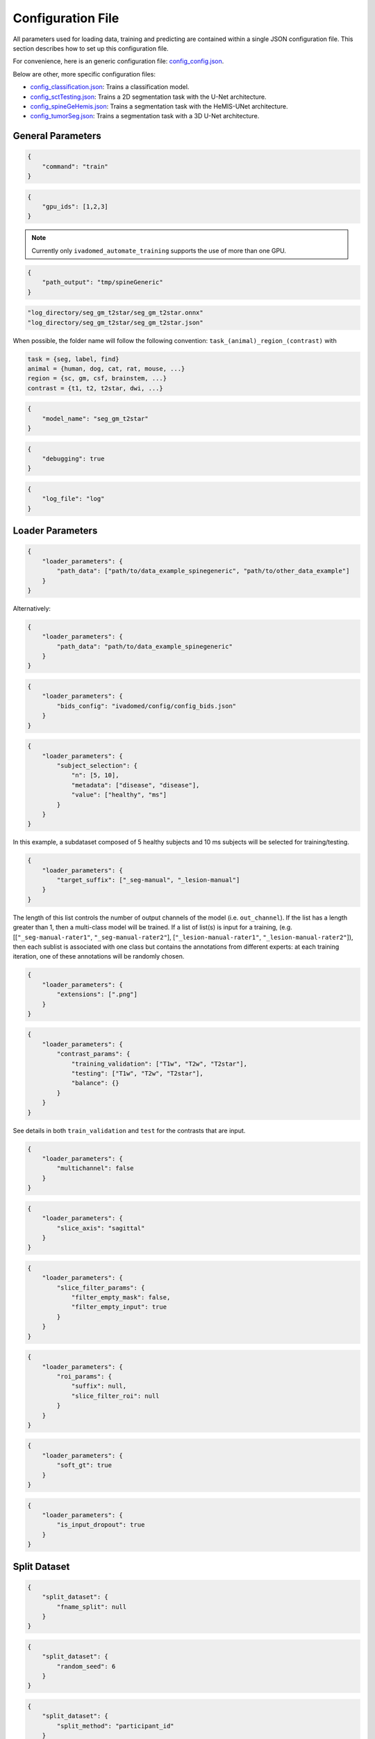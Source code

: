 Configuration File
==================

All parameters used for loading data, training and predicting are contained
within a single JSON configuration file. This section describes how to set up
this configuration file.

For convenience, here is an generic configuration file:
`config\_config.json <https://raw.githubusercontent.com/ivadomed/ivadomed/master/ivadomed/config/config.json>`__.

Below are other, more specific configuration files:

- `config\_classification.json <https://raw.githubusercontent.com/ivadomed/ivadomed/master/ivadomed/config/config_classification.json>`__: Trains a classification model.

- `config\_sctTesting.json <https://raw.githubusercontent.com/ivadomed/ivadomed/master/ivadomed/config/config_sctTesting.json>`__: Trains a 2D segmentation task with the U-Net architecture.

- `config\_spineGeHemis.json <https://raw.githubusercontent.com/ivadomed/ivadomed/master/ivadomed/config/config_spineGeHemis.json>`__: Trains a segmentation task with the HeMIS-UNet architecture.

- `config\_tumorSeg.json <https://raw.githubusercontent.com/ivadomed/ivadomed/master/ivadomed/config/config_tumorSeg.json>`__: Trains a segmentation task with a 3D U-Net architecture.


General Parameters
------------------


.. jsonschema::

    {
        "$schema": "http://json-schema.org/draft-04/schema#",
        "title": "command",
        "description": "Run the specified command.",
        "type": "string",
        "options": {"train": "train a model on a training/validation sub-datasets",
                    "test": "evaluate a trained model on a testing sub-dataset",
                    "segment": "segment a entire dataset using a trained model"
        }
    }

.. code-block:: JSON

    {
        "command": "train"
    }


.. jsonschema::

    {
        "$schema": "http://json-schema.org/draft-04/schema#",
        "title": "gpu_ids",
        "description": "List of IDs of one or more GPUs to use.",
        "type": "list * integer"
    }

.. code-block:: JSON

    {
        "gpu_ids": [1,2,3]
    }

.. note::
    Currently only ``ivadomed_automate_training`` supports the use of more than one GPU.


.. jsonschema::

    {
        "$schema": "http://json-schema.org/draft-04/schema#",
        "title": "log_directory",
        "description": "Folder name that will contain the output files (e.g., trained model,
            predictions, results).",
        "type": "string"
    }




.. code-block:: JSON

    {
        "path_output": "tmp/spineGeneric"
    }


.. jsonschema::

    {
        "$schema": "http://json-schema.org/draft-04/schema#",
        "title": "model_name",
        "description": "Folder name containing the trained model (ONNX format) and its configuration
            file, located within ``log_directory/``",
        "type": "string"
    }



.. code-block:: sh

    "log_directory/seg_gm_t2star/seg_gm_t2star.onnx"
    "log_directory/seg_gm_t2star/seg_gm_t2star.json"

When possible, the folder name will follow the following convention:
``task_(animal)_region_(contrast)`` with

.. code-block:: sh

   task = {seg, label, find}
   animal = {human, dog, cat, rat, mouse, ...}
   region = {sc, gm, csf, brainstem, ...}
   contrast = {t1, t2, t2star, dwi, ...}


.. code-block:: JSON

   {
       "model_name": "seg_gm_t2star"
   }


.. jsonschema::

    {
        "$schema": "http://json-schema.org/draft-04/schema#",
        "title": "debugging",
        "description": "Extended verbosity and intermediate outputs.",
        "type": "boolean"
    }



.. code-block:: JSON

    {
        "debugging": true
    }


.. jsonschema::

    {
        "$schema": "http://json-schema.org/draft-04/schema#",
        "title": "log_file",
        "description": "Name of the file to be logged to, located within ``log_directory/``",
        "type": "string"
    }



.. code-block:: JSON

    {
        "log_file": "log"
    }


Loader Parameters
-----------------

.. jsonschema::

    {
        "$schema": "http://json-schema.org/draft-04/schema#",
        "title": "path_data",
        "description": "Path(s) of the BIDS folder(s).",
        "type": "list or str"
    }


.. code-block:: JSON

    {
        "loader_parameters": {
            "path_data": ["path/to/data_example_spinegeneric", "path/to/other_data_example"]
        }
    }

Alternatively:


.. code-block:: JSON

    {
        "loader_parameters": {
            "path_data": "path/to/data_example_spinegeneric"
        }
    }


.. jsonschema::

    {
        "$schema": "http://json-schema.org/draft-04/schema#",
        "title": "bids_config",
        "description": "(Optional). Path of the custom BIDS configuration file for
            BIDS non-compliant modalities",
        "type": "string"
    }



.. code-block:: JSON

    {
        "loader_parameters": {
            "bids_config": "ivadomed/config/config_bids.json"
        }
    }


.. jsonschema::

    {
        "$schema": "http://json-schema.org/draft-04/schema#",
        "title": "subject_selection",
        "description": "Used to specify a custom subject selection from a dataset.",
        "type": "dict",
        "options": {
            "n": {
                "description": "List containing the number subjects of each metadata.",
                "type": "list"
            },
            "metadata": {
                "$$description": [
                    "List of metadata used to select the subjects. Each metadata should be the name\n",
                    "of a column from the participants.tsv file."
                ],
                "type": "list"
            },
            "value": {
                "description": "List of metadata values of the subject to be selected.",
                "type": "list"
            }
        }
    }




.. code-block:: JSON

    {
        "loader_parameters": {
            "subject_selection": {
                "n": [5, 10],
                "metadata": ["disease", "disease"],
                "value": ["healthy", "ms"]
            }
        }
    }

In this example, a subdataset composed of 5 healthy subjects and 10 ms subjects will be selected
for training/testing.


.. jsonschema::

    {
        "$schema": "http://json-schema.org/draft-04/schema#",
        "title": "target_suffix",
        "description": "Suffix list of the derivative file containing the ground-truth of interest.",
        "type": "list * string"
    }



.. code-block:: JSON

    {
        "loader_parameters": {
            "target_suffix": ["_seg-manual", "_lesion-manual"]
        }
    }

The length of this list controls the number of output channels of the model (i.e.
``out_channel``). If the list has a length greater than 1, then a
multi-class model will be trained. If a list of list(s) is input for a
training, (e.g. [[``"_seg-manual-rater1"``, ``"_seg-manual-rater2"``],
[``"_lesion-manual-rater1"``, ``"_lesion-manual-rater2"``]), then each
sublist is associated with one class but contains the annotations from
different experts: at each training iteration, one of these annotations
will be randomly chosen.


.. jsonschema::

    {
        "$schema": "http://json-schema.org/draft-04/schema#",
        "title": "extensions",
        "description": "Used to specify a list of file extensions to be selected for
            training/testing. If not specified, then `.nii` and `.nii.gz` will be used by default.",
        "type": "list, string"
    }



.. code-block:: JSON

    {
        "loader_parameters": {
            "extensions": [".png"]
        }
    }


.. jsonschema::

    {
        "$schema": "http://json-schema.org/draft-04/schema#",
        "title": "contrast_params",
        "type": "dict",
        "options": {
            "train_validation": {
                "type": "list, string",
                "$$description": [
                    "List of image contrasts (e.g. ``T1w``, ``T2w``) loaded for the training and\n",
                    "validation. If ``multichannel`` is ``true``, this list represents the different\n",
                    "channels of the input tensors (i.e. its length equals model's ``in_channel``).\n",
                    "Otherwise, the contrasts are mixed and the model has only one input channel\n",
                    "(i.e. model's ``in_channel=1``)"
                ]
            },
            "test": {
                "type": "list, string",
                "$$description": [
                    "List of image contrasts (e.g. ``T1w``, ``T2w``) loaded in the testing dataset.\n",
                    "Same comment as for ``train_validation`` regarding ``multichannel``."
                ]
            },
            "balance": {
                "type": "dict",
                "$$description": [
                    "Enables to weight the importance of specific channels (or contrasts) in the\n",
                    "dataset: e.g. ``{'T1w': 0.1}`` means that only 10% of the available ``T1w``\n",
                    "images will be included into the training/validation/test set. Please set\n",
                    "``multichannel`` to ``false`` if you are using this parameter."
                ]
            }
        }
    }



.. code-block:: JSON

    {
        "loader_parameters": {
            "contrast_params": {
                "training_validation": ["T1w", "T2w", "T2star"],
                "testing": ["T1w", "T2w", "T2star"],
                "balance": {}
            }
        }
    }


.. jsonschema::

    {
        "$schema": "http://json-schema.org/draft-04/schema#",
        "title": "multichannel",
        "description": "Indicated if more than a contrast (e.g. ``T1w`` and ``T2w``) is
            used by the model.",
        "type": "boolean"
    }

See details in both ``train_validation`` and ``test`` for the contrasts that are input.



.. code-block:: JSON

    {
        "loader_parameters": {
            "multichannel": false
        }
    }


.. jsonschema::

    {
        "$schema": "http://json-schema.org/draft-04/schema#",
        "title": "slice_axis",
        "description": "Sets the slice orientation for 3D NIfTI files on which the model will be used.",
        "type": "string",
        "options": {"sagittal": "plane dividing body into left/right",
                    "coronal": "plane dividing body into front/back",
                    "axial": "plane dividing body into top/bottom"
        }
    }



.. code-block:: JSON

    {
        "loader_parameters": {
            "slice_axis": "sagittal"
        }
    }


.. jsonschema::

    {
        "$schema": "http://json-schema.org/draft-04/schema#",
        "title": "slice_filter_params",
        "description": "Discard a slice or 2D patch from the dataset if it meets a condition, see below.",
        "type": "dict",
        "options": {
            "filter_empty_input": {
                "type": "boolean",
                "description": "Discard slices where all voxel intensities are zeros."
            },
            "filter_empty_mask": {
                "type": "boolean",
                "description": "Discard slices where all voxel labels are zeros."
            },
            "filter_absent_class": {
                "type": "boolean",
                "$$description": [
                    "Discard slices where all voxel labels are zero for one or more classes\n",
                    "(this is most relevant for multi-class models that need GT for all classes at training time)."
                ]
            },
            "filter_classification": {
                "type": "boolean",
                "$$description": [
                    "Discard slices where all images fail a custom classifier filter. If used,\n",
                    "``classifier_path`` must also be specified, pointing to a saved PyTorch classifier."
                ]
            },
            "filter_empty_input_patch": {
                "type": "boolean",
                "description": "Discard 2D patches where all voxel intensities are zeros at training time."
            },
            "filter_empty_mask_patch": {
                "type": "boolean",
                "description": "Discard 2D patches where all voxel labels are zeros at training time."
            },
            "filter_absent_class_patch": {
                "type": "boolean",
                "$$description": [
                    "Discard 2D patches where all voxel labels are zero for one or more classes at training time\n",
                    "(this is most relevant for multi-class models that need GT for all classes at training time)."
                ]
            }
        }
    }


.. code-block:: JSON

    {
        "loader_parameters": {
            "slice_filter_params": {
                "filter_empty_mask": false,
                "filter_empty_input": true
            }
        }
    }

.. jsonschema::

    {
        "$schema": "http://json-schema.org/draft-04/schema#",
        "title": "roi_params",
        "description": "Parameters for the region of interest",
        "type": "dict",
        "options": {
            "suffix": {
                "type": "string",
                "$$description": [
                    "Suffix of the derivative file containing the ROI used to crop\n",
                    "(e.g. ``_seg-manual``) with ``ROICrop`` as transform. Please use ``null`` if",
                    "you do not want to use an ROI to crop."
                ]
            },
            "slice_filter_roi": {
                "type": "int",
                "$$description": [
                    "If the ROI mask contains less than ``slice_filter_roi`` non-zero voxels\n",
                    "the slice will be discarded from the dataset. This feature helps with\n",
                    "noisy labels, e.g., if a slice contains only 2-3 labeled voxels, we do\n",
                    "not want to use these labels to crop the image. This parameter is only\n",
                    "considered when using ``ROICrop``."
                ]
            }
        }
    }



.. code-block:: JSON

    {
        "loader_parameters": {
            "roi_params": {
                "suffix": null,
                "slice_filter_roi": null
            }
        }
    }

.. jsonschema::

    {
        "$schema": "http://json-schema.org/draft-04/schema#",
        "title": "soft_gt",
        "$$description": [
            "Indicates if a soft mask will be used as ground-truth to train\n",
            "and / or evaluate a model. In particular, the masks are not binarized\n",
            "after interpolations implied by preprocessing or data-augmentation operations."
        ],
        "type": "boolean"
    }

.. code-block:: JSON

    {
        "loader_parameters": {
            "soft_gt": true
        }
    }

.. jsonschema::

    {
        "$schema": "http://json-schema.org/draft-04/schema#",
        "title": "is_input_dropout",
        "$$description": [
            "Indicates if input-level dropout should be applied during training.\n",
            "This option trains a model to be robust to missing modalities by setting \n",
            "to zero input channels (from 0 to all channels - 1). Always at least one \n",
            "channel will remain. If one or more modalities are already missing, they will \n",
            "be considered as dropped."
        ],
        "type": "boolean"
    }

.. code-block:: JSON

    {
        "loader_parameters": {
            "is_input_dropout": true
        }
    }



Split Dataset
-------------

.. jsonschema::

    {
        "$schema": "http://json-schema.org/draft-04/schema#",
        "title": "fname_split",
        "$$description": [
            "File name of the log (`joblib <https://joblib.readthedocs.io/en/latest/>`__)\n",
            "that contains the list of training/validation/testing filenames. This file can later\n",
            "be used to re-train a model using the same data splitting scheme. If ``null``,\n",
            "a new splitting scheme is performed. If specified, the .joblib file data splitting scheme\n",
            "bypasses all the other split dataset parameters."
        ],
        "type": "string"
    }


.. code-block:: JSON

    {
        "split_dataset": {
            "fname_split": null
        }
    }


.. jsonschema::

    {
        "$schema": "http://json-schema.org/draft-04/schema#",
        "title": "random_seed",
        "$$description": [
            "Seed used by the random number generator to split the dataset between\n",
            "training/validation/testing sets. The use of the same seed ensures the same split between\n",
            "the sub-datasets, which is useful for reproducibility."
        ],
        "type": "int"
    }

.. code-block:: JSON

    {
        "split_dataset": {
            "random_seed": 6
        }
    }


.. jsonschema::

    {
        "$schema": "http://json-schema.org/draft-04/schema#",
        "title": "split_method",
        "$$description": [
            "Metadata contained in a BIDS tabular file on which the files are shuffled, then split\n",
            "between train/validation/test, according to ``train_fraction`` and ``test_fraction``.\n",
            "For example, ``participant_id`` from the ``participants.tsv`` file will shuffle all participants,\n",
            "then split between train/validation/test sets."
        ],
        "type": "string"
    }

.. code-block:: JSON

    {
        "split_dataset": {
            "split_method": "participant_id"
        }
    }

.. jsonschema::

    {
        "$schema": "http://json-schema.org/draft-04/schema#",
        "title": "data_testing",
        "$$description": ["(Optional) Used to specify a custom metadata to only include in the testing dataset (not validation).\n",
            "For example, to not mix participants from different institutions between the train/validation set and the test set,\n",
			"use the column ``institution_id`` from ``participants.tsv`` in ``data_type``.\n"
		],
        "type": "dict",
        "options": {
            "data_type": {
                "$$description": [
					"Metadata to include in the testing dataset.\n",
					"If specified, the ``test_fraction`` is applied to this metadata."
                ],
                "type": "string"
            },
            "data_value": {
                "$$description": [
					"(Optional) List of metadata values from the ``data_type`` column to include in\n",
                    "the testing dataset. If specified, the testing set contains only files from the\n",
                    "``data_value`` list and the ``test_fraction`` is not used."
                ],
                "type": "list"
            }
        }
    }

.. code-block:: JSON

    {
        "split_dataset": {
            "data_testing": {"data_type": "institution_id", "data_value":[]}
        }
    }

.. jsonschema::

    {
        "$schema": "http://json-schema.org/draft-04/schema#",
        "title": "balance",
        "$$description": [
            "Metadata contained in ``participants.tsv`` file with categorical values. Each category\n",
            "will be evenly distributed in the training, validation and testing datasets."
        ],
        "type": "string",
        "required": "false"
    }

.. code-block:: JSON

    {
        "split_dataset": {
            "balance": null
        }
    }

.. jsonschema::

    {
        "$schema": "http://json-schema.org/draft-04/schema#",
        "title": "train_fraction",
        "description": "Fraction of the dataset used as training set.",
        "type": "float",
        "range": "[0, 1]"
    }

.. code-block:: JSON

    {
        "split_dataset": {
            "train_fraction": 0.6
        }
    }

.. jsonschema::

    {
        "$schema": "http://json-schema.org/draft-04/schema#",
        "title": "test_fraction",
        "$$description": [
            "Fraction of the dataset used as testing set.\n"
        ],
        "type": "float",
        "range": "[0, 1]"
    }

.. code-block:: JSON

    {
        "split_dataset": {
            "test_fraction": 0.2
        }
    }


Training Parameters
-------------------

.. jsonschema::

    {
        "$schema": "http://json-schema.org/draft-04/schema#",
        "title": "batch_size",
        "type": "int",
        "range": "(0, inf)"
    }

.. code-block:: JSON

    {
        "training_parameters": {
            "batch_size": 24
        }
    }


.. jsonschema::

    {
        "$schema": "http://json-schema.org/draft-04/schema#",
        "title": "loss",
        "$$description": [
            "Metadata for the loss function. Other parameters that could be needed in the\n",
            "Loss function definition: see attributes of the Loss function of interest\n",
            "(e.g. ``'gamma': 0.5`` for ``FocalLoss``)."
        ],
        "type": "dict",
        "options": {
            "name": {
                "type": "string",
                "description": "Name of the loss function class. See :mod:`ivadomed.losses`"
            }
        }
    }

.. code-block:: JSON

    {
        "training_parameters": {
            "loss": {
                "name": "DiceLoss"
            }
        }
    }


.. jsonschema::

    {
        "$schema": "http://json-schema.org/draft-04/schema#",
        "title": "training_time",
        "$$description": [
            "Metadata for the loss function. Other parameters that could be needed in the\n",
            "Loss function definition: see attributes of the Loss function of interest\n",
            "(e.g. ``'gamma': 0.5`` for ``FocalLoss``)."
        ],
        "type": "dict",
        "options": {
            "num_epochs": {
                "type": "int",
                "range": "(0, inf)"
            },
            "early_stopping_epsilon": {
                "type": "float",
                "$$description": [
                    "If the validation loss difference during one epoch\n",
                    "(i.e. ``abs(validation_loss[n] - validation_loss[n-1]`` where n is the current epoch)\n",
                    "is inferior to this epsilon for ``early_stopping_patience`` consecutive epochs,\n",
                    "then training stops."
                ]
            },
            "early_stopping_patience": {
                "type": "int",
                "range": "(0, inf)",
                "$$description": [
                    "Number of epochs after which the training is stopped if the validation loss\n",
                    "improvement is smaller than ``early_stopping_epsilon``."
                ]
            }
        }
    }

.. code-block:: JSON

    {
        "training_parameters": {
            "training_time": {
                "num_epochs": 100,
                "early_stopping_patience": 50,
                "early_stopping_epsilon": 0.001
            }
        }
    }


.. jsonschema::

    {
        "$schema": "http://json-schema.org/draft-04/schema#",
        "title": "scheduler",
        "type": "dict",
        "options": {
            "initial_lr": {
                "type": "float",
                "description": "Initial learning rate."
            },
            "scheduler_lr": {
                "type": "dict",
                "options": {
                    "name": {
                        "type": "string",
                        "$$description": [
                            "One of ``CosineAnnealingLR``, ``CosineAnnealingWarmRestarts``\n",
                            "and ``CyclicLR``. Please find documentation `here <https://pytorch.org/docs/stable/optim.html>`__.\n",

                        ]
                    }
                },
                "description": "Other parameters depend on the scheduler of interest"
            }
        }
    }

.. code-block:: JSON

    {
        "training_parameters": {
            "scheduler": {
                "initial_lr": 0.001,
                "scheduler_lr": {
                    "name": "CosineAnnealingLR",
                    "max_lr": 1e-2,
                    "base_lr": 1e-5
                }
            }
        }
    }


.. jsonschema::

    {
        "$schema": "http://json-schema.org/draft-04/schema#",
        "title": "balance_samples",
        "description": "Balance labels in both the training and the validation datasets.",
        "type": "dict",
        "options": {
          "applied": {
              "type": "boolean",
              "description": "Indicates whether to use a balanced sampler or not."
          },
          "type": {
              "type": "string",
              "$$description": [
                "Indicates which metadata to use to balance the sampler.\n",
                "Choices: ``gt`` or  the name of a column from the ``participants.tsv`` file\n",
                "(i.e. subject-based metadata)"
              ]
          }
        }
     }

.. code-block:: JSON

    {
        "training_parameters": {
            "balance_samples": {
                "applied": false,
                "type": "gt"
            }
        }
    }


.. jsonschema::

    {
        "$schema": "http://json-schema.org/draft-04/schema#",
        "title": "mixup_alpha",
        "description": "Alpha parameter of the Beta distribution, see `original paper on
        the Mixup technique <https://arxiv.org/abs/1710.09412>`__.",
        "type": "float"
    }

.. code-block:: JSON

    {
        "training_parameters": {
            "mixup_alpha": null
        }
    }


.. jsonschema::

   {
       "$schema": "http://json-schema.org/draft-04/schema#",
       "title": "transfer_learning",
       "type": "dict",
       "options": {
           "retrain_model": {
               "type": "string",
               "$$description": [
                   "Filename of the pretrained model (``path/to/pretrained-model``). If ``null``,\n",
                   "no transfer learning is performed and the network is trained from scratch."
               ]
           },
           "retrain_fraction": {
               "type": "float",
               "range": "[0, 1]",
               "$$description": [
                   "Controls the fraction of the pre-trained model that will be fine-tuned. For\n",
                   "instance, if set to 0.5, the second half of the model will be fine-tuned while\n",
                   "the first layers will be frozen."
               ]
           },
           "reset": {
               "type": "boolean",
               "description": "If true, the weights of the layers that are not frozen
                  are reset. If false, they are kept as loaded."
           }
       }
   }

.. code-block:: JSON

    {
        "training_parameters": {
            "transfer_learning": {
                "retrain_model": null,
                "retrain_fraction": 1.0,
                "reset": true
            }
        }
   }


Architecture
------------

Architectures for both segmentation and classification are available and
described in the :ref:`architectures` section. If the selected architecture is listed in the
`loader <https://github.com/ivadomed/ivadomed/blob/lr/fixing_documentation/ivadomed/loader/loader.py>`__ file, a
classification (not segmentation) task is run. In the case of a
classification task, the ground truth will correspond to a single label
value extracted from ``target``, instead being an array (the latter
being used for the segmentation task).


.. jsonschema::

   {
       "$schema": "http://json-schema.org/draft-04/schema#",
       "title": "default_model",
       "required": "true",
       "type": "dict",
       "$$description": [
           "Define the default model (``Unet``) and mandatory parameters that are common to all\n",
           "available :ref:`architectures`. For custom architectures (see below), the default\n",
           "parameters are merged with the parameters that are specific to the tailored architecture."
       ],
       "options": {
           "name": {
               "type": "string",
               "description": "Default: ``Unet``"
           },
           "dropout_rate": {
               "type": "float",
               "description": "Default: ``0.3``"
           },
           "bn_momentum": {
               "type": "float",
               "$$description": [
                    "Defines the importance of the running average: (1 - `bn_momentum`). A large running\n",
                    "average factor will lead to a slow and smooth learning.\n",
                    "See `PyTorch's BatchNorm classes for more details. <https://pytorch.org/docs/stable/generated/torch.nn.BatchNorm2d.html>`__ for more details. Default: ``0.1``\n"
               ]

           },
           "depth": {
               "type": "int",
               "range": "(0, inf)",
               "description": "Number of down-sampling operations. Default: ``3``"
           },
           "final_activation": {
               "type": "string",
               "required": "false",
               "$$description": [
                   "Final activation layer. Options: ``sigmoid`` (default), ``relu`` (normalized ReLU), or ``softmax``."
               ]
           },
           "length_2D": {
                "type": "[int, int]",
                "description": "(Optional) Size of the 2D patches used as model's input tensors.",
                "required": "false"
            },
            "stride_2D": {
                "type": "[int, int]",
                "$$description": [
                    "(Optional) Strictly positive integers: Pixels' shift over the input matrix to create 2D patches.\n",
                    "Ex: Stride of [1, 2] will cause a patch translation of 1 pixel in the 1st dimension and 2 pixels in\n",
                    "the 2nd dimension at every iteration until the whole input matrix is covered."
                ],
                "required": "false"
            },
           "is_2d": {
               "type": "boolean",
               "$$description": [
                   "Indicates if the model is 2D, if not the model is 3D. If ``is_2d`` is ``False``, then parameters\n",
                   "``length_3D`` and ``stride_3D`` for 3D loader need to be specified (see :ref:`Modified3DUNet <Modified3DUNet>`)."
               ]
           }
       }
   }


.. code-block:: JSON

    {
        "default_model": {
            "name": "Unet",
            "dropout_rate": 0.3,
            "bn_momentum": 0.1,
            "depth": 3,
            "final_activation": "sigmoid"
        }
    }


.. jsonschema::

    {
        "$schema": "http://json-schema.org/draft-04/schema#",
        "title": "FiLMedUnet",
        "type": "dict",
        "required": "false",
        "options": {
            "applied": {
                "type": "boolean",
                "description": "Set to ``true`` to use this model."
            },
            "metadata": {
                "type": "string",
                "options": {
                    "mri_params": {
                        "$$description": [
                            "Vectors of ``[FlipAngle, EchoTime, RepetitionTime, Manufacturer]``\n",
                            "(defined in the json of each image) are input to the FiLM generator."
                        ]
                    },
                    "contrast": "Image contrasts (according to ``config/contrast_dct.json``) are input to the FiLM generator."
               },
               "$$description": [
                   "Choice between ``mri_params``, ``contrasts`` (i.e. image-based metadata) or the\n",
                   "name of a column from the participants.tsv file (i.e. subject-based metadata)."
               ]
           }
       }
   }

.. code-block:: JSON

    {
        "FiLMedUnet": {
            "applied": false,
            "metadata": "contrasts",
            "film_layers": [0, 1, 0, 0, 0, 0, 0, 0, 0, 0]
        }
    }


.. jsonschema::


  	{
		"$schema": "http://json-schema.org/draft-04/schema#",
      	"title": "HeMISUnet",
      	"type": "dict",
      	"required": "false",
      	"options": {
			"applied": {
				"type": "boolean",
              	"description": "Set to ``true`` to use this model."
			},
          	"missing_probability": {
				"type": "float",
                "range": "[0, 1]",
                "$$description": [
                    "Initial probability of missing image contrasts as model's input\n",
                    "(e.g. 0.25 results in a quarter of the image contrasts, i.e. channels, that\n",
                    "will not be sent to the model for training)."
                ]
            },
            "missing_probability_growth": {
                "type": "float",
                "$$description": [
                    "Controls missing probability growth at each epoch: at each epoch, the\n",
                    "``missing_probability`` is modified with the exponent ``missing_probability_growth``."
                ]
            }
         }
      }

.. code-block:: JSON

    {
        "HeMISUnet": {
            "applied": true,
            "missing_probability": 0.00001,
            "missing_probability_growth": 0.9,
            "contrasts": ["T1w", "T2w"],
            "ram": true,
            "path_hdf5": "/path/to/HeMIS.hdf5",
            "csv_path": "/path/to/HeMIS.csv",
            "target_lst": ["T2w"],
            "roi_lst": null
        }
    }

.. _Modified3DUNet:

.. jsonschema::

    {
        "$schema": "http://json-schema.org/draft-04/schema#",
        "title": "Modified3DUNet",
        "type": "dict",
        "required": "false",
        "options": {
            "length_3D": {
                "type": "[int, int, int]",
                "description": "Size of the 3D patches used as model's input tensors."
            },
            "stride_3D": {
                "type": "[int, int, int]",
                "$$description": [
                    "Voxels' shift over the input matrix to create patches. Ex: Stride of [1, 2, 3]\n",
                    "will cause a patch translation of 1 voxel in the 1st dimension, 2 voxels in\n",
                    "the 2nd dimension and 3 voxels in the 3rd dimension at every iteration until\n",
                    "the whole input matrix is covered."
                ]
            },
            "attention_unet": {
                "type": "boolean",
                "description": "Use attention gates in the Unet's decoder.",
                "required": "false"
            },
            "n_filters": {
                "type": "int",
                "$$description": [
                    "Number of filters in the first convolution of the UNet.\n",
                    "This number of filters will be doubled at each convolution."
                ],
                "required": "false"
            }
       }
   }

.. code-block:: JSON

    {
        "Modified3DUNet": {
            "applied": false,
            "length_3D": [128, 128, 16],
            "stride_3D": [128, 128, 16],
            "attention": false,
            "n_filters": 8
        }
    }


Cascaded Architecture Features
------------------------------

.. jsonschema::

    {
        "$schema": "http://json-schema.org/draft-04/schema#",
        "title": "object_detection_params",
        "type": "dict",
        "required": "false",
        "options": {
            "object_detection_path": {
                "type": "string",
                "$$description": [
                    "Path to object detection model and the configuration file. The folder,\n",
                    "configuration file, and model need to have the same name\n",
                    "(e.g. ``findcord_tumor/``, ``findcord_tumor/findcord_tumor.json``, and\n",
                    "``findcord_tumor/findcord_tumor.onnx``, respectively). The model's prediction\n",
                    "will be used to generate bounding boxes."
                ]
            },
            "safety_factor": {
                "type": "[int, int, int]",
                "$$description": [
                    "List of length 3 containing the factors to multiply each dimension of the\n",
                    "bounding box. Ex: If the original bounding box has a size of 10x20x30 with\n",
                    "a safety factor of [1.5, 1.5, 1.5], the final dimensions of the bounding box\n",
                    "will be 15x30x45 with an unchanged center."
                ]
            }
       }
   }

.. code-block:: JSON

    {
        "object_detection_params": {
            "object_detection_path": null,
            "safety_factor": [1.0, 1.0, 1.0]
        }
    }


Transformations
---------------

Transformations applied during data augmentation. Transformations are sorted in the order they are applied to the image samples. For each transformation, the following parameters are customizable: 

- ``applied_to``: list between ``"im", "gt", "roi"``. If not specified, then the transformation is applied to all loaded samples. Otherwise, only applied to the specified types: Example: ``["gt"]`` implies that this transformation is only applied to the ground-truth data.
- ``dataset_type``: list between ``"training", "validation", "testing"``. If not specified, then the transformation is applied to the three sub-datasets. Otherwise, only applied to the specified subdatasets. Example: ``["testing"]`` implies that this transformation is only applied to the testing sub-dataset.

Available Transformations:
^^^^^^^^^^^^^^^^^^^^^^^^^^

.. jsonschema::

    {
        "$schema": "http://json-schema.org/draft-04/schema#",
        "title": "NumpyToTensor",
        "type": "dict",
        "description": "Converts nd array to tensor object."
    }

.. code-block:: JSON

    {
        "transformation": {
            "NumpyToTensor": {
                "applied_to": ["im", "gt"]
            }
        }
    }


.. jsonschema::

    {
        "$schema": "http://json-schema.org/draft-04/schema#",
        "title": "CenterCrop",
        "type": "dict",
        "options": {
            "size": {
                "type": "list, int"
            },
            "applied_to": {
                "type": "list, string"
            }
        }
    }

.. code-block:: JSON

    {
        "transformation": {
            "CenterCrop": {
                "applied_to": ["im", "gt"],
                "size":  [512, 256, 16]
            }
        }
    }


.. jsonschema::

    {
        "$schema": "http://json-schema.org/draft-04/schema#",
        "title": "ROICrop",
        "type": "dict",
        "options": {
            "size": {
                "type": "list, int"
            },
            "applied_to": {
                "type": "list, string"
            }
        }
    }

.. code-block:: JSON

    {
        "transformation": {
            "ROICrop": {
                "size": [48, 48]
            }
        }
    }


.. jsonschema::

    {
        "$schema": "http://json-schema.org/draft-04/schema#",
        "title": "NormalizeInstance",
        "type": "dict",
        "$$description": [
            "Normalize a tensor or an array image with mean and standard deviation estimated from\n",
            "the sample itself."
        ]
    }

.. code-block:: JSON

    {
        "transformation": {
            "NormalizeInstance": {}
        }
    }


.. jsonschema::

    {
        "$schema": "http://json-schema.org/draft-04/schema#",
        "title": "RandomAffine",
        "type": "dict",
        "options": {
            "degrees": {
                "type": "float or tuple of float",
                "range": "(0, inf)",
                "$$description": [
                    "Positive float or list (or tuple) of length two. Angles in degrees. If only\n",
                    "a float is provided, then rotation angle is selected within the range\n",
                    "[-degrees, degrees]. Otherwise, the tuple defines this range."
                ]
            },
            "translate": {
                "type": "list, float",
                "range": "[0, 1]",
                "$$description": [
                    "Length 2 or 3 depending on the sample shape (2D or 3D). Defines\n",
                    "the maximum range of translation along each axis."
                ]
            },
            "scale": {
                "type": "list, float",
                "range": "[0, 1]",
                "$$description": [
                    "Length 2 or 3 depending on the sample shape (2D or 3D). Defines\n",
                    "the maximum range of scaling along each axis."
                ]
            }
        }
    }

.. code-block:: JSON

    {
        "transformation": {
            "RandomAffine": {
                "translate": [0.03, 0.03],
                "applied_to": ["im"],
                "dataset_type": ["training"],
                "scale": [0.1, 0.5],
                "degrees": 180
            }
        }
    }


.. jsonschema::

    {
        "$schema": "http://json-schema.org/draft-04/schema#",
        "title": "RandomShiftIntensity",
        "type": "dict",
        "options": {
            "shift_range": {
                "type": "[float, float]",
                "description": "Range from which the offset applied is randomly selected."
            }
        }
    }

.. code-block:: JSON

    {
        "transformation": {
            "RandomShiftIntensity": {
                "shift_range": [28.0, 30.0]
            }
        }
     }


.. jsonschema::

    {
        "$schema": "http://json-schema.org/draft-04/schema#",
        "title": "ElasticTransform",
        "type": "dict",
        "$$description": [
            "Applies elastic transformation. See also:\n",
            "`Best practices for convolutional neural networks
             applied to visual document analysis <http://cognitivemedium.com/assets/rmnist/Simard.pdf>`__."
        ],
        "options": {
            "alpha_range": {
                "type": "(float, float)",
                "description": "Deformation coefficient."
            },
            "sigma_range": {
                "type": "(float, float)",
                "description": "Standard deviation."
            },
            "p": {
                "type": "float"
            }
        }
    }

.. code-block:: JSON

    {
        "transformation": {
            "ElasticTransform": {
                "alpha_range": [28.0, 30.0],
                "sigma_range":  [3.5, 4.5],
                "p": 0.1,
                "applied_to": ["im", "gt"],
                "dataset_type": ["training"]
            }
        }
    }


.. jsonschema::

    {
        "$schema": "http://json-schema.org/draft-04/schema#",
        "title": "Resample",
        "type": "dict",
        "options": {
            "hspace": {
                "type": "float",
                "range": "[0, 1]",
                "description": "Resolution along the first axis, in mm."
            },
            "wspace": {
                "type": "float",
                "range": "[0, 1]",
                "description": "Resolution along the second axis, in mm."
            },
            "dspace": {
                "type": "float",
                "range": "[0, 1]",
                "description": "Resolution along the third axis, in mm."
            }
        }
    }

.. code-block:: JSON

    {
        "transformation": {
            "Resample": {
                "hspace": 0.75,
                "wspace": 0.75,
                "dspace": 1
            }
        }
    }


.. jsonschema::

    {
        "$schema": "http://json-schema.org/draft-04/schema#",
        "title": "AdditiveGaussianNoise",
        "type": "dict",
        "options": {
            "mean": {
                "type": "float",
                "description": "Mean of Gaussian noise."
            },
            "std": {
                "type": "float",
                "description": "Standard deviation of Gaussian noise."
            }
        }
    }

.. code-block:: JSON

    {
        "transformation": {
            "AdditiveGaussianNoise": {
                "mean": 0.0,
                "std": 0.02
            }
        }
    }


.. jsonschema::

    {
        "$schema": "http://json-schema.org/draft-04/schema#",
        "title": "DilateGT",
        "type": "dict",
        "options": {
            "dilation_factor": {
                "type": "float",
                "$$description": [
                    "Controls the number of iterations of ground-truth dilation depending on\n",
                    "the size of each individual lesion, data augmentation of the training set.\n",
                    "Use ``0`` to disable."
                ]
            }
        }
    }

.. code-block:: JSON

    {
        "transformation": {
            "DilateGT": {
                "dilation_factor": 0
            }
        }
    }


.. jsonschema::

    {
        "$schema": "http://json-schema.org/draft-04/schema#",
        "title": "HistogramClipping",
        "description": "Perform intensity clipping based on percentiles.",
        "type": "dict",
        "options": {
            "min_percentile": {
                "type": "float",
                "range": "[0, 100]"
            },
            "max_percentile": {
                "type": "float",
                "range": "[0, 100]"
            }
        }
    }

.. code-block:: JSON

    {
        "transformation": {
            "HistogramClipping": {
                "min_percentile": 50,
                "max_percentile": 75
            }
        }
    }


.. jsonschema::

    {
        "$schema": "http://json-schema.org/draft-04/schema#",
        "title": "Clahe",
        "type": "dict",
        "options": {
            "clip_limit": {
                "type": "float"
            },
            "kernel_size": {
                "type": "list, int",
                "$$description": [
                    "Defines the shape of contextual regions used in the algorithm.\n",
                    "List length = dimension, i.e. 2D or 3D"
                ]
            }
        }
    }

.. code-block:: JSON

    {
        "transformation": {
            "Clahe": {
                "clip_limit": 0.5,
                "kernel_size": [8, 8]
            }
        }
    }


.. jsonschema::

    {
        "$schema": "http://json-schema.org/draft-04/schema#",
        "title": "RandomReverse",
        "type": "dict",
        "description": "Make a randomized symmetric inversion of the different values of each dimensions."
    }

.. code-block:: JSON

    {
        "transformation": {
            "RandomReverse": {
                "applied_to": ["im"]
            }
        }
    }


.. _Uncertainty:

Uncertainty
-----------

Uncertainty computation is performed if ``n_it>0`` and at least
``epistemic`` or ``aleatoric`` is ``true``. Note: both ``epistemic`` and
``aleatoric`` can be ``true``.


.. jsonschema::

    {
        "$schema": "http://json-schema.org/draft-04/schema#",
        "title": "epistemic",
        "type": "boolean",
        "description": "Model-based uncertainty with `Monte Carlo Dropout <https://arxiv.org/abs/1506.02142>`__."
    }

.. code-block:: JSON

    {
        "uncertainty": {
            "epistemic": true
        }
    }

.. jsonschema::

    {
        "$schema": "http://json-schema.org/draft-04/schema#",
        "title": "aleatoric",
        "type": "boolean",
        "description": "Image-based uncertainty with `test-time augmentation <https://doi.org/10.1016/j.neucom.2019.01.103>`__."
    }

.. code-block:: JSON

    {
        "uncertainty": {
            "aleatoric": true
        }
    }

.. jsonschema::

    {
        "$schema": "http://json-schema.org/draft-04/schema#",
        "title": "n_it",
        "type": "int",
        "description": "Number of Monte Carlo iterations. Set to 0 for no uncertainty computation."
    }

.. code-block:: JSON

    {
        "uncertainty": {
            "n_it": 2
        }
    }


Postprocessing
--------------

.. jsonschema::

    {
        "$schema": "http://json-schema.org/draft-04/schema#",
        "title": "binarize_prediction",
        "type": "dict",
        "options": {
            "thr": {
                "type": "float",
                "range": "[0, 1]",
                "$$description": [
                    "Threshold. To use soft predictions (i.e. no binarisation, float between 0 and 1)\n",
                    "for metric computation, indicate -1."
                ]
            }
        },
        "$$description": [
            "Binarizes predictions according to the given threshold ``thr``. Predictions below the\n",
            "threshold become 0, and predictions above or equal to threshold become 1."
        ]
    }



.. code-block:: JSON

    {
        "postprocessing": {
            "binarize_prediction": {
                "thr": 0.1
            }
        }
    }


.. jsonschema::

    {
        "$schema": "http://json-schema.org/draft-04/schema#",
        "title": "binarize_maxpooling",
        "type": "dict",
        "$$description": [
            "Binarize by setting to 1 the voxel having the maximum prediction across all classes.\n",
            "Useful for multiclass models. No parameters required (i.e., {})."
        ]
    }



.. code-block:: JSON

    {
        "postprocessing": {
            "binarize_maxpooling": {}
        }
    }


.. jsonschema::

    {
        "$schema": "http://json-schema.org/draft-04/schema#",
        "title": "fill_holes",
        "type": "dict",
        "description": "Fill holes in the predictions. No parameters required (i.e., {})."
    }



.. code-block:: JSON

    {
        "postprocessing": {
            "fill_holes": {}
        }
    }


.. jsonschema::

    {
        "$schema": "http://json-schema.org/draft-04/schema#",
        "title": "keep_largest",
        "type": "dict",
        "$$description": [
            "Keeps only the largest connected object in prediction. Only nearest neighbors are\n",
            "connected to the center, diagonally-connected elements are not considered neighbors.\n",
            "No parameters required (i.e., {})"
        ]
    }



.. code-block:: JSON

    {
        "postprocessing": {
            "keep_largest": {}
        }
    }


.. jsonschema::

    {
        "$schema": "http://json-schema.org/draft-04/schema#",
        "title": "remove_noise",
        "type": "dict",
        "options": {
            "thr": {
                "type": "float",
                "range": "[0, 1]",
                "description": "Threshold. Threshold set to ``-1`` will not apply this postprocessing step."
            }
        },
        "description": "Sets to zero prediction values strictly below the given threshold ``thr``."
    }



.. code-block:: JSON

    {
        "postprocessing": {
            "remove_noise": {
                "thr": 0.1
            }
        }
    }


.. jsonschema::

    {
        "$schema": "http://json-schema.org/draft-04/schema#",
        "title": "remove_small",
        "type": "dict",
        "$$description": [
            "Remove small objects from the prediction. An object is defined as a group of connected\n",
            "voxels. Only nearest neighbors are connected to the center, diagonally-connected\n",
            "elements are not considered neighbors."
        ],
        "options": {
            "thr": {
                "type": "int or list",
                "$$description": [
                    "Minimal object size. If a list of thresholds is chosen, the length should\n",
                    "match the number of predicted classes."
                ]
            },
            "unit": {
                "type": "string",
                "$$description": [
                    "Either `vox` for voxels or `mm3`. Indicates the unit used to define the\n",
                    "minimal object size."
                ]
            }
        }
    }



.. code-block:: JSON

    {
        "postprocessing": {
            "remove_small": {
                "unit": "vox",
                "thr": 3
            }
        }
    }

.. jsonschema::

    {
        "$schema": "http://json-schema.org/draft-04/schema#",
        "title": "threshold_uncertainty",
        "type": "dict",
        "$$description": [
            "Removes the most uncertain predictions (set to 0) according to a threshold ``thr``\n",
            "using the uncertainty file with the suffix ``suffix``. To apply this method,\n",
            "uncertainty needs to be evaluated on the predictions with the :ref:`uncertainty <Uncertainty>` parameter."
        ],
        "options": {
            "thr": {
                "type": "float",
                "range": "[0, 1]",
                "$$description": [
                    "Threshold. Threshold set to ``-1`` will not apply this postprocessing step."
                ]
            },
            "suffix": {
                "type": "string",
                "$$description": [
                    "Indicates the suffix of an uncertainty file. Choices: ``_unc-vox.nii.gz`` for\n",
                    "voxel-wise uncertainty, ``_unc-avgUnc.nii.gz`` for structure-wise uncertainty\n",
                    "derived from mean value of ``_unc-vox.nii.gz`` within a given connected object,\n",
                    "``_unc-cv.nii.gz`` for structure-wise uncertainty derived from coefficient of\n",
                    "variation, ``_unc-iou.nii.gz`` for structure-wise measure of uncertainty\n",
                    "derived from the Intersection-over-Union of the predictions, or ``_soft.nii.gz``\n",
                    "to threshold on the average of Monte Carlo iterations."
                ]
            }
        }
    }



.. code-block:: JSON

    {
        "postprocessing": {
            "threshold_uncertainty": {
                "thr": -1,
                "suffix": "_unc-vox.nii.gz"
            }
        }
    }


Evaluation Parameters
---------------------
Dict. Parameters to get object detection metrics (true positive and false detection rates), and this, for defined
object sizes.


.. jsonschema::

    {
        "$schema": "http://json-schema.org/draft-04/schema#",
        "title": "target_size",
        "type": "dict",
        "options": {
            "thr": {
                "type": "list, int",
                "$$description": [
                    "These values will create several consecutive target size bins. For instance\n",
                    "with a list of two values, we will have three target size bins: minimal size\n",
                    "to first list element, first list element to second list element, and second\n",
                    "list element to infinity."
                ]
            },
            "unit": {
                "type": "string",
                "$$description": [
                    "Either `vox` for voxels or `mm3`. Indicates the unit used to define the\n",
                    "target object sizes."
                ]
            }
        }
    }

.. code-block:: JSON

    {
        "evaluation_parameters": {
            "target_size": {
                "thr": [20, 100],
                "unit": "vox"
            }
        }
    }


.. jsonschema::

    {
        "$schema": "http://json-schema.org/draft-04/schema#",
        "title": "overlap",
        "type": "dict",
        "options": {
            "thr": {
                "type": "int",
                "$$description": [
                    "Minimal object size overlapping to be considered a TP, FP, or FN."
                ]
            },
            "unit": {
                "type": "string",
                "$$description": [
                    "Either `vox` for voxels or `mm3`. Indicates the unit used to define the\n",
                    "overlap."
                ]
            }
        }
    }

.. code-block:: JSON

    {
        "evaluation_parameters": {
            "overlap": {
                "thr": 30,
                "unit": "vox"
            }
        }
    }
